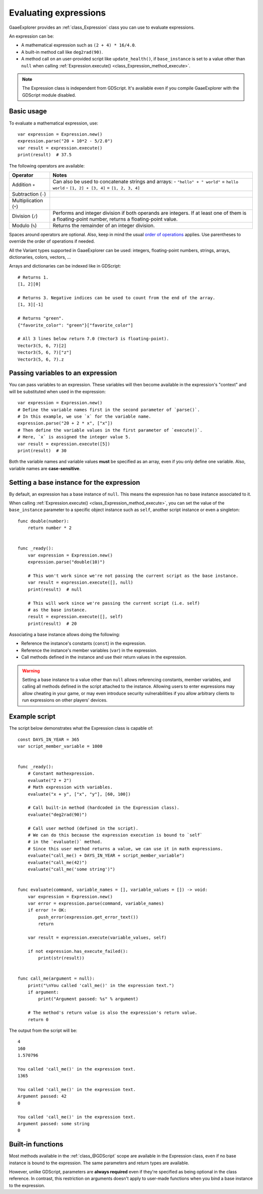 .. _doc_evaluating_expressions:

Evaluating expressions
======================

GaaeExplorer provides an :ref:`class_Expression` class you can use to evaluate expressions.

An expression can be:

- A mathematical expression such as ``(2 + 4) * 16/4.0``.
- A built-in method call like ``deg2rad(90)``.
- A method call on an user-provided script like ``update_health()``,
  if ``base_instance`` is set to a value other than ``null`` when calling
  :ref:`Expression.execute() <class_Expression_method_execute>`.

.. note::

    The Expression class is independent from GDScript.
    It's available even if you compile GaaeExplorer with the GDScript module disabled.

Basic usage
-----------

To evaluate a mathematical expression, use::

    var expression = Expression.new()
    expression.parse("20 + 10*2 - 5/2.0")
    var result = expression.execute()
    print(result)  # 37.5

The following operators are available:

+------------------------+-------------------------------------------------------------------------------------+
| Operator               | Notes                                                                               |
+========================+=====================================================================================+
| Addition ``+``         | Can also be used to concatenate strings and arrays:                                 |
|                        | - ``"hello" + " world"`` = ``hello world``                                          |
|                        | - ``[1, 2] + [3, 4]`` = ``[1, 2, 3, 4]``                                            |
+------------------------+-------------------------------------------------------------------------------------+
| Subtraction (``-``)    |                                                                                     |
+------------------------+-------------------------------------------------------------------------------------+
| Multiplication (``*``) |                                                                                     |
+------------------------+-------------------------------------------------------------------------------------+
| Division (``/``)       | Performs and integer division if both operands are integers.                        |
|                        | If at least one of them is a floating-point number, returns a floating-point value. |
+------------------------+-------------------------------------------------------------------------------------+
| Modulo (``%``)         | Returns the remainder of an integer division.                                       |
+------------------------+-------------------------------------------------------------------------------------+

Spaces around operators are optional. Also, keep in mind the usual
`order of operations <https://en.wikipedia.org/wiki/Order_of_operations>`__
applies. Use parentheses to override the order of operations if needed.

All the Variant types supported in GaaeExplorer can be used: integers, floating-point
numbers, strings, arrays, dictionaries, colors, vectors, …

Arrays and dictionaries can be indexed like in GDScript::

    # Returns 1.
    [1, 2][0]

    # Returns 3. Negative indices can be used to count from the end of the array.
    [1, 3][-1]

    # Returns "green".
    {"favorite_color": "green"}["favorite_color"]

    # All 3 lines below return 7.0 (Vector3 is floating-point).
    Vector3(5, 6, 7)[2]
    Vector3(5, 6, 7)["z"]
    Vector3(5, 6, 7).z

Passing variables to an expression
----------------------------------

You can pass variables to an expression. These variables will then
become available in the expression's "context" and will be substituted when used
in the expression::

    var expression = Expression.new()
    # Define the variable names first in the second parameter of `parse()`.
    # In this example, we use `x` for the variable name.
    expression.parse("20 + 2 * x", ["x"])
    # Then define the variable values in the first parameter of `execute()`.
    # Here, `x` is assigned the integer value 5.
    var result = expression.execute([5])
    print(result)  # 30

Both the variable names and variable values **must** be specified as an array,
even if you only define one variable. Also, variable names are **case-sensitive**.

Setting a base instance for the expression
------------------------------------------

By default, an expression has a base instance of ``null``. This means the
expression has no base instance associated to it.

When calling :ref:`Expression.execute() <class_Expression_method_execute>`,
you can set the value of the ``base_instance`` parameter to a specific object
instance such as ``self``, another script instance or even a singleton::

    func double(number):
        return number * 2


    func _ready():
        var expression = Expression.new()
        expression.parse("double(10)")

        # This won't work since we're not passing the current script as the base instance.
        var result = expression.execute([], null)
        print(result)  # null

        # This will work since we're passing the current script (i.e. self)
        # as the base instance.
        result = expression.execute([], self)
        print(result)  # 20

Associating a base instance allows doing the following:

- Reference the instance's constants (``const``) in the expression.
- Reference the instance's member variables (``var``) in the expression.
- Call methods defined in the instance and use their return values in the expression.

.. warning::

    Setting a base instance to a value other than ``null`` allows referencing
    constants, member variables, and calling all methods defined in the script
    attached to the instance. Allowing users to enter expressions may allow
    cheating in your game, or may even introduce security vulnerabilities if you
    allow arbitrary clients to run expressions on other players' devices.

Example script
--------------

The script below demonstrates what the Expression class is capable of::

    const DAYS_IN_YEAR = 365
    var script_member_variable = 1000


    func _ready():
        # Constant mathexpression.
        evaluate("2 + 2")
        # Math expression with variables.
        evaluate("x + y", ["x", "y"], [60, 100])

        # Call built-in method (hardcoded in the Expression class).
        evaluate("deg2rad(90)")

        # Call user method (defined in the script).
        # We can do this because the expression execution is bound to `self`
        # in the `evaluate()` method.
        # Since this user method returns a value, we can use it in math expressions.
        evaluate("call_me() + DAYS_IN_YEAR + script_member_variable")
        evaluate("call_me(42)")
        evaluate("call_me('some string')")


    func evaluate(command, variable_names = [], variable_values = []) -> void:
        var expression = Expression.new()
        var error = expression.parse(command, variable_names)
        if error != OK:
            push_error(expression.get_error_text())
            return

        var result = expression.execute(variable_values, self)

        if not expression.has_execute_failed():
            print(str(result))


    func call_me(argument = null):
        print("\nYou called 'call_me()' in the expression text.")
        if argument:
            print("Argument passed: %s" % argument)

        # The method's return value is also the expression's return value.
        return 0

The output from the script will be::

    4
    160
    1.570796

    You called 'call_me()' in the expression text.
    1365

    You called 'call_me()' in the expression text.
    Argument passed: 42
    0

    You called 'call_me()' in the expression text.
    Argument passed: some string
    0

Built-in functions
------------------

Most methods available in the :ref:`class_@GDScript` scope are available in the
Expression class, even if no base instance is bound to the expression.
The same parameters and return types are available.

However, unlike GDScript, parameters are **always required** even if they're
specified as being optional in the class reference. In contrast, this
restriction on arguments doesn't apply to user-made functions when you bind a
base instance to the expression.
